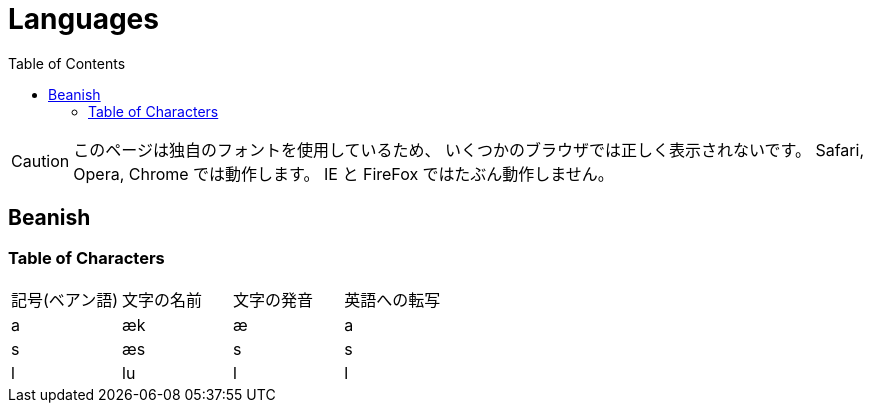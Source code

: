 = Languages
:toc:

CAUTION: このページは独自のフォントを使用しているため、
いくつかのブラウザでは正しく表示されないです。
Safari, Opera, Chrome では動作します。
IE と FireFox ではたぶん動作しません。

== Beanish

=== Table of Characters

|===
|記号(ベアン語)                           |文字の名前  |文字の発音  |英語への転写
|+++<span class="beanish">a</span>+++   |æk         |æ          |a
|+++<span class="beanish">s</span>+++   |æs         |s          |s
|+++<span class="beanish">l</span>+++   |lu         |l          |l
|===
